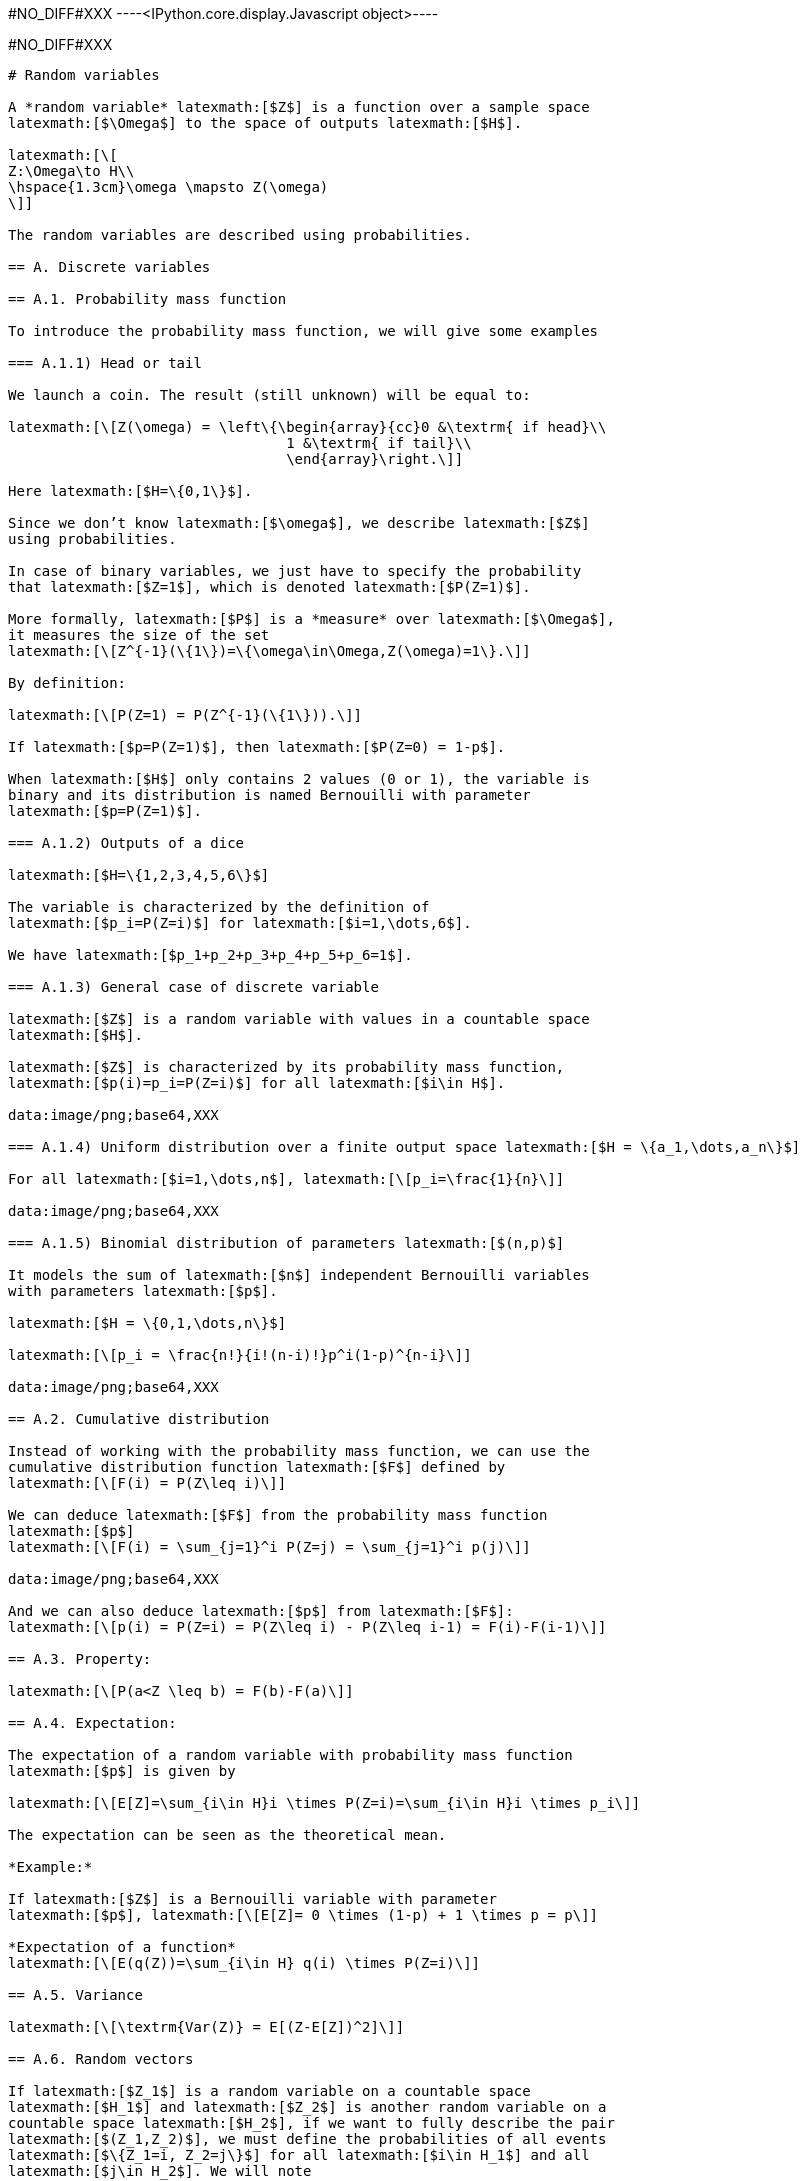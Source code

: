 #NO_DIFF#XXX
----<IPython.core.display.Javascript object>----


#NO_DIFF#XXX
----
# Random variables

A *random variable* latexmath:[$Z$] is a function over a sample space
latexmath:[$\Omega$] to the space of outputs latexmath:[$H$].

latexmath:[\[
Z:\Omega\to H\\
\hspace{1.3cm}\omega \mapsto Z(\omega)
\]]

The random variables are described using probabilities.

== A. Discrete variables

== A.1. Probability mass function

To introduce the probability mass function, we will give some examples

=== A.1.1) Head or tail

We launch a coin. The result (still unknown) will be equal to:

latexmath:[\[Z(\omega) = \left\{\begin{array}{cc}0 &\textrm{ if head}\\
                                 1 &\textrm{ if tail}\\
                                 \end{array}\right.\]]

Here latexmath:[$H=\{0,1\}$].

Since we don’t know latexmath:[$\omega$], we describe latexmath:[$Z$]
using probabilities.

In case of binary variables, we just have to specify the probability
that latexmath:[$Z=1$], which is denoted latexmath:[$P(Z=1)$].

More formally, latexmath:[$P$] is a *measure* over latexmath:[$\Omega$],
it measures the size of the set
latexmath:[\[Z^{-1}(\{1\})=\{\omega\in\Omega,Z(\omega)=1\}.\]]

By definition:

latexmath:[\[P(Z=1) = P(Z^{-1}(\{1\})).\]]

If latexmath:[$p=P(Z=1)$], then latexmath:[$P(Z=0) = 1-p$].

When latexmath:[$H$] only contains 2 values (0 or 1), the variable is
binary and its distribution is named Bernouilli with parameter
latexmath:[$p=P(Z=1)$].

=== A.1.2) Outputs of a dice

latexmath:[$H=\{1,2,3,4,5,6\}$]

The variable is characterized by the definition of
latexmath:[$p_i=P(Z=i)$] for latexmath:[$i=1,\dots,6$].

We have latexmath:[$p_1+p_2+p_3+p_4+p_5+p_6=1$].

=== A.1.3) General case of discrete variable

latexmath:[$Z$] is a random variable with values in a countable space
latexmath:[$H$].

latexmath:[$Z$] is characterized by its probability mass function,
latexmath:[$p(i)=p_i=P(Z=i)$] for all latexmath:[$i\in H$].

data:image/png;base64,XXX

=== A.1.4) Uniform distribution over a finite output space latexmath:[$H = \{a_1,\dots,a_n\}$]

For all latexmath:[$i=1,\dots,n$], latexmath:[\[p_i=\frac{1}{n}\]]

data:image/png;base64,XXX

=== A.1.5) Binomial distribution of parameters latexmath:[$(n,p)$]

It models the sum of latexmath:[$n$] independent Bernouilli variables
with parameters latexmath:[$p$].

latexmath:[$H = \{0,1,\dots,n\}$]

latexmath:[\[p_i = \frac{n!}{i!(n-i)!}p^i(1-p)^{n-i}\]]

data:image/png;base64,XXX

== A.2. Cumulative distribution

Instead of working with the probability mass function, we can use the
cumulative distribution function latexmath:[$F$] defined by
latexmath:[\[F(i) = P(Z\leq i)\]]

We can deduce latexmath:[$F$] from the probability mass function
latexmath:[$p$]
latexmath:[\[F(i) = \sum_{j=1}^i P(Z=j) = \sum_{j=1}^i p(j)\]]

data:image/png;base64,XXX

And we can also deduce latexmath:[$p$] from latexmath:[$F$]:
latexmath:[\[p(i) = P(Z=i) = P(Z\leq i) - P(Z\leq i-1) = F(i)-F(i-1)\]]

== A.3. Property:

latexmath:[\[P(a<Z \leq b) = F(b)-F(a)\]]

== A.4. Expectation:

The expectation of a random variable with probability mass function
latexmath:[$p$] is given by

latexmath:[\[E[Z]=\sum_{i\in H}i \times P(Z=i)=\sum_{i\in H}i \times p_i\]]

The expectation can be seen as the theoretical mean.

*Example:*

If latexmath:[$Z$] is a Bernouilli variable with parameter
latexmath:[$p$], latexmath:[\[E[Z]= 0 \times (1-p) + 1 \times p = p\]]

*Expectation of a function*
latexmath:[\[E(q(Z))=\sum_{i\in H} q(i) \times P(Z=i)\]]

== A.5. Variance

latexmath:[\[\textrm{Var(Z)} = E[(Z-E[Z])^2]\]]

== A.6. Random vectors

If latexmath:[$Z_1$] is a random variable on a countable space
latexmath:[$H_1$] and latexmath:[$Z_2$] is another random variable on a
countable space latexmath:[$H_2$], if we want to fully describe the pair
latexmath:[$(Z_1,Z_2)$], we must define the probabilities of all events
latexmath:[$\{Z_1=i, Z_2=j\}$] for all latexmath:[$i\in H_1$] and all
latexmath:[$j\in H_2$]. We will note
latexmath:[\[p_{ij}=P(Z_1=i,Z_2=j).\]]

Marginalisation

latexmath:[\[p_{i.} = P(Z_1=i) = \sum_{j\in H_2} p_{ij}\]]

latexmath:[\[p_{.j}= P(Z_2=j) = \sum_{i\in H_1} p_{ij}\]]

*Example:*

The probability latexmath:[$Z_1$] to be a rich man is a Bernouilli
variable.

The probability latexmath:[$Z_2$] to be a Geostatistician is a
Bernouilli variable.

latexmath:[\[\begin{array}{c|c|c||c} 
 & 0 & 1 \\
 \hline
 0 & p_{00} & p_{01} & p_{0.}\\
 \hline
 1 & p_{10} & p_{11} & p_{1.}\\
 \hline
  & p_{.0} & p_{.1} & 1\\
  \end{array}\]]

Conditional distribution

latexmath:[\[P(Z_1=i|Z_2=j) = \frac{P(Z_1=i,Z_2=j)}{P(Z_2=j)} = \frac{p_{ij}}{\sum_{i\in H_1} p_{ij}}\]]

== B. Continuous random variable

The output space latexmath:[$H$] is continuous e.g
latexmath:[$\mathbb{R}$] or an interval latexmath:[$[a,b]$].

To characterize the distribution, one can use the cumulative
distribution function (c.d.f) defined as
latexmath:[\[F(z)=P(Z\leq z).\]]

data:image/png;base64,XXX

When latexmath:[$F$] is differentiable, latexmath:[$Z$] has a
probability density function (p.d.f) latexmath:[$f$] defined as
latexmath:[\[f(z)=F'(z).\]] where latexmath:[\[\int_H f(t)dt =1\]]

Then, latexmath:[\[F(z) = \int_{-\infty}^z f(t)dt\]]

data:image/png;base64,XXX

All the variables considered in this course will have a density.

=== Examples

[arabic]
. Gaussian distribution:

The Gaussian distribution with mean latexmath:[$m$] and variance
latexmath:[$\sigma^2$] has density

latexmath:[\[f(x)=\frac{1}{\sqrt{2\pi}\sigma}\displaystyle e^{-\frac{(x-m)^2}{2\sigma^2}}\]]

(see curves above)

[arabic, start=2]
. Uniform variable over an interval latexmath:[$[a,b]$]

latexmath:[\[f(x) = \left\{\begin{array}{ccc}\frac{1}{b-a} & \textrm{ if } & a<x\leq b\\
0 & \textrm{ otherwise} & \end{array}\right.\]]

data:image/png;base64,XXX

latexmath:[\[F(x) = \left\{\begin{array}{ccc}0 & \textrm{ if } & x\geq a \\
\frac{x-a}{b-a} & \textrm{ if } & a<x\leq b\\
1 & \textrm{ if } & x\geq b\end{array}\right.\]]

data:image/png;base64,XXX

=== Expectation

The expectation plays the role of the mean for the random variable.

It is an average of the values weighted by the density:

latexmath:[\[E[Z] = \int_H tf(t)dt\]]

Expectation of a function:

latexmath:[\[E[q(Z)] = \int_H q(t)f(t)dt\]]

=== Variance

latexmath:[\[\textrm{Var}[Z] = E[(Z-E[Z])^2]\]]

Note that if a random variable latexmath:[$Z$] is positive
(latexmath:[$P(Z\geq 0)=1$]), then latexmath:[\[E[Z]\geq 0\]]

So, the variance is always positive (as the expectation of a positive
random variable).

More properties on expectation and variance can be found
link:./covariance.ipynb[here].

== Law of large numbers

The expectation of a random variable can be seen as the empirical
average over an infinite number of realizations of this variable as
stated by the (strong) law of large numbers:

Let latexmath:[$Z$] a random variable over latexmath:[$H=\mathbb{R}$]
with latexmath:[$E[Z]=m$]. If latexmath:[$Z_1,\dots,Z_n,\dots$] is an
infinite sequence of independent copies of latexmath:[$Z$], then the
sample average variables
latexmath:[\[\bar{Z}_n = \frac{Z_1+\dots,Z_n}{n}\]] converges to
latexmath:[$m$] when latexmath:[$n\to\infty$].

data:image/png;base64,XXX

Let’s consider the new (Bernouilli) variable
latexmath:[\[1\!\!\!1_{a<Z \leq b}=\left\{\begin{array}{ccc}1 & \textrm{ if } & a<Z\leq b\\
0 & \textrm{ otherwise} & \end{array}\right.\]]

latexmath:[\[E[1\!\!\!1_{a<Z\leq b}] = P(a<Z\leq b)=\int_a^b f(t)dt\]]

So, if we subdivide latexmath:[$H$] into small intervals, we expect that
the histogram of a large sample of (independent) realizations of
latexmath:[$Z$] is close to its density latexmath:[$f$].

data:image/png;base64,XXX

== Bivariate distribution

If we have two random variables latexmath:[$X$] and latexmath:[$Y$], we
can describe them independently but we can also be interested by their
link. We can do that by using a joint distribution. Here we will suppose
that the random vector latexmath:[$(X,Y)$] has a density
latexmath:[$f(x,y)$].

data:image/png;base64,XXX

The density can be seen as the probability

latexmath:[\[P(x\leq X \leq x+dx \textrm{ and } y\leq Y\leq y+dy) =f(x,y)dxdy\]]

We have seen that the density of a single variable plays the role of the
histogram computed over an infinite number of realizations.

Let’s observe a large number of realizations from the previous bivariate
distribution.

data:image/png;base64,XXX

Let’s compute the 2d histogram and compare with the theoretical
distribution:

data:image/png;base64,XXX

=== Marginalisation

We can retrieve the marginal distribution of each variable from the
bivariate density:

latexmath:[\[f_X(x)=\int_{H_2}f(x,y)dy\]]

latexmath:[\[f_Y(y)=\int_{H_1}f(x,y)dx\]]

data:image/png;base64,XXX

=== Conditional distributions

We have two variables latexmath:[$X$] and latexmath:[$Y$] with joint
density latexmath:[$f(x,y)$]. Suppose we have observed latexmath:[$X=x$]
and we would like to know the distribution of latexmath:[$Y$] knowing
this information.

It can be computed by

latexmath:[\[f_{Y|X=x}(y)=\frac{f(x,y)}{f(x)}\]]

It can be interpreted as

latexmath:[\[P(y\leq Y\leq y+dy| x\leq X \leq x+dx) = f_{Y|X=x}(y)dy\]]

data:image/png;base64,XXX

The conditional expectation
latexmath:[\[E[Y|X=x]=\int_{H_2}yf_{Y|X=x}(y)dy\]]

is the expectation of latexmath:[$Y$] with the conditional distribution.

It is the best possible prediction of latexmath:[$Y$] knowing
latexmath:[$X$], i.e, it is the function of latexmath:[$X$] which
minimizes latexmath:[\[\textrm{Var}(Y-q(X))\]] amongst all the possible
functions.

To summarize bivariate distributions, one can use the covariance. See
link:./covariance.ipynb[here].

=== Multivariate distributions

We can generalize to a set latexmath:[$X_1,\dots,X_p$] of variables by
using multivariate densities latexmath:[\[f(x_1,\dots,x_p)\]]

In geostatistics, we often use the multivariate gaussian distribution.
----
